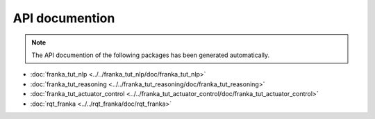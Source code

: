 API documention
===============

.. note::

   The API documention of the following packages has been generated automatically.


- :doc:`franka_tut_nlp <../../franka_tut_nlp/doc/franka_tut_nlp>`

- :doc:`franka_tut_reasoning <../../franka_tut_reasoning/doc/franka_tut_reasoning>`

- :doc:`franka_tut_actuator_control <../../franka_tut_actuator_control/doc/franka_tut_actuator_control>`

- :doc:`rqt_franka <../../rqt_franka/doc/rqt_franka>`
